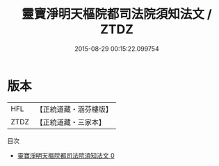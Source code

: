 #+TITLE: 靈寶淨明天樞院都司法院須知法文 / ZTDZ

#+DATE: 2015-08-29 00:15:22.099754
* 版本
 |       HFL|【正統道藏・涵芬樓版】|
 |      ZTDZ|【正統道藏・三家本】|
目次
 - [[file:KR5b0257_000.txt][靈寶淨明天樞院都司法院須知法文 0]]
